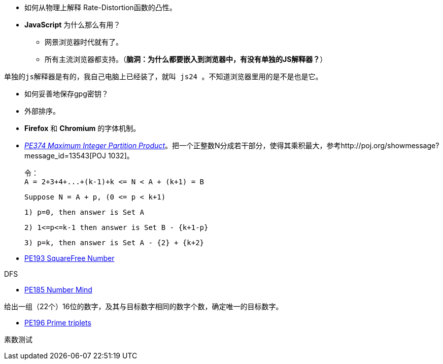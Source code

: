 * 如何从物理上解释 Rate-Distortion函数的凸性。

* **JavaScript** 为什么那么有用？
	** 网景浏览器时代就有了。
	** 所有主流浏览器都支持。（**脑洞：为什么都要嵌入到浏览器中，有没有单独的JS解释器？**）


-------
单独的js解释器是有的，我自己电脑上已经装了，就叫 js24 。不知道浏览器里用的是不是也是它。
-------

* 如何妥善地保存gpg密钥？

* 外部排序。

* **Firefox** 和 **Chromium** 的字体机制。

* https://projecteuler.net/problem=374[_PE374 Maximum Integer Partition Product_]。把一个正整数N分成若干部分，使得其乘积最大，参考http://poj.org/showmessage?message_id=13543[POJ 1032]。

	令：
	A = 2+3+4+...+(k-1)+k <= N < A + (k+1) = B
	
	Suppose N = A + p, (0 <= p < k+1)
	
	1) p=0, then answer is Set A
	
	2) 1<=p<=k-1 then answer is Set B - {k+1-p}
	
	3) p=k, then answer is Set A - {2} + {k+2}

* https://projecteuler.net/problem=193[PE193 SquareFree Number]

DFS

* https://projecteuler.net/problem=185[PE185 Number Mind]

给出一组（22个）16位的数字，及其与目标数字相同的数字个数，确定唯一的目标数字。

* https://projecteuler.net/problem=196[PE196 Prime triplets]

素数测试
